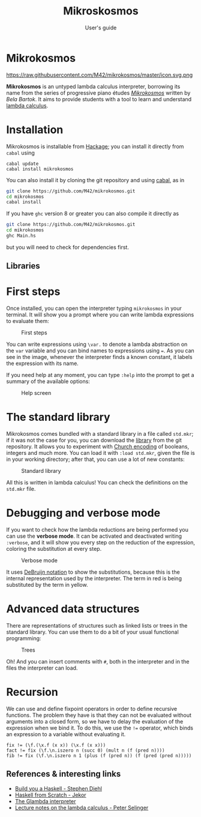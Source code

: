#+TITLE: Mikroskosmos
#+SUBTITLE: User's guide

* Mikrokosmos

https://raw.githubusercontent.com/M42/mikrokosmos/master/icon.svg.png

*Mikrokosmos* is an untyped lambda calculus interpreter, borrowing its
name from the series of progressive piano études /[[https://www.youtube.com/watch?v=VEsMk3DAzWM][Mikrokosmos]]/ written
by /Bela Bartok/. It aims to provide students with a tool to learn and
understand [[https://en.wikipedia.org/wiki/Lambda_calculus#Informal_description][lambda calculus]].

* Installation
Mikrokosmos is installable from [[http://hackage.haskell.org/][Hackage]]; you can install it directly
from =cabal= using

#+BEGIN_EXAMPLE
    cabal update
    cabal install mikrokosmos
#+END_EXAMPLE

You can also install it by cloning the git repository and using
[[https://www.haskell.org/cabal/][cabal]], as in

#+BEGIN_SRC sh
    git clone https://github.com/M42/mikrokosmos.git
    cd mikrokosmos
    cabal install
#+END_SRC

If you have =ghc= version 8 or greater you can also compile it directly
as

#+BEGIN_SRC sh
    git clone https://github.com/M42/mikrokosmos.git
    cd mikrokosmos
    ghc Main.hs
#+END_SRC

but you will need to check for dependencies first.

** Libraries

* First steps
   :PROPERTIES:
   :CUSTOM_ID: first-steps
   :END:

Once installed, you can open the interpreter typing =mikrokosmos= in
your terminal. It will show you a prompt where you can write lambda
expressions to evaluate them:

#+CAPTION: First steps
[[https://cloud.githubusercontent.com/assets/5337877/18649151/337c6782-7ebe-11e6-9701-495c2cb40675.gif]]

You can write expressions using =\var.= to denote a lambda abstraction
on the =var= variable and you can bind names to expressions using ===.
As you can see in the image, whenever the interpreter finds a known
constant, it labels the expression with its name.

If you need help at any moment, you can type =:help= into the prompt to
get a summary of the available options:

#+CAPTION: Help screen
[[https://cloud.githubusercontent.com/assets/5337877/18882511/bfc84c34-84df-11e6-8215-870b29e49b8f.gif]]

* The standard library
   :PROPERTIES:
   :CUSTOM_ID: the-standard-library
   :END:

Mikrokosmos comes bundled with a standard library in a file called
=std.mkr=; if it was not the case for you, you can download the
[[https://raw.githubusercontent.com/M42/mikrokosmos/master/std.mkr][library]]
from the git repository. It allows you to experiment with
[[https://en.wikipedia.org/wiki/Church_encoding][Church encoding]] of
booleans, integers and much more. You can load it with =:load std.mkr=,
given the file is in your working directory; after that, you can use a
lot of new constants:

#+CAPTION: Standard library
[[https://cloud.githubusercontent.com/assets/5337877/18663278/1a6374e2-7f1e-11e6-99b5-279de7428a10.gif]]

All this is written in lambda calculus! You can check the definitions on
the =std.mkr= file.

* Debugging and verbose mode
   :PROPERTIES:
   :CUSTOM_ID: debugging-and-verbose-mode
   :END:

If you want to check how the lambda reductions are being performed you
can use the *verbose mode*. It can be activated and deactivated writing
=:verbose=, and it will show you every step on the reduction of the
expression, coloring the substitution at every step.

#+CAPTION: Verbose mode
[[https://cloud.githubusercontent.com/assets/5337877/18882803/060a2dec-84e1-11e6-9dfa-9c08957b559e.gif]]

It uses [[https://en.wikipedia.org/wiki/De_Bruijn_notation][DeBruijn
notation]] to show the substitutions, because this is the internal
representation used by the interpreter. The term in red is being
substituted by the term in yellow.

* Advanced data structures
   :PROPERTIES:
   :CUSTOM_ID: advanced-data-structures
   :END:

There are representations of structures such as linked lists or trees in
the standard library. You can use them to do a bit of your usual
functional programming:

#+CAPTION: Trees
[[https://cloud.githubusercontent.com/assets/5337877/18883269/d7c3d616-84e2-11e6-9fc9-aa6e3df606f9.gif]]

Oh! And you can insert comments with =#=, both in the interpreter and in
the files the interpreter can load.

* Recursion
   :PROPERTIES:
   :CUSTOM_ID: recursion
   :END:

We can use and define fixpoint operators in order to define recursive
functions. The problem they have is that they can not be evaluated
without arguments into a closed form, so we have to delay the evaluation
of the expression when we bind it. To do this, we use the =!== operator,
which binds an expression to a variable without evaluating it.

#+BEGIN_EXAMPLE
    fix != (\f.(\x.f (x x)) (\x.f (x x)))
    fact != fix (\f.\n.iszero n (succ 0) (mult n (f (pred n))))
    fib != fix (\f.\n.iszero n 1 (plus (f (pred n)) (f (pred (pred n)))))
#+END_EXAMPLE

** References & interesting links
    :PROPERTIES:
    :CUSTOM_ID: references-interesting-links
    :END:

-  [[http://dev.stephendiehl.com/fun/003_lambda_calculus.html][Build you
   a Haskell - Stephen Diehl]]\\
-  [[https://www.youtube.com/playlist?list=PLxj9UAX4Em-Ij4TKwKvo-SLp-Zbv-hB4B][Haskell
   from Scratch - Jekor]]\\
-  [[https://github.com/goldfirere/glambda][The Glambda interpreter]]\\
-  [[http://www.mscs.dal.ca/~selinger/papers/lambdanotes.pdf][Lecture
   notes on the lambda calculus - Peter Selinger]]
